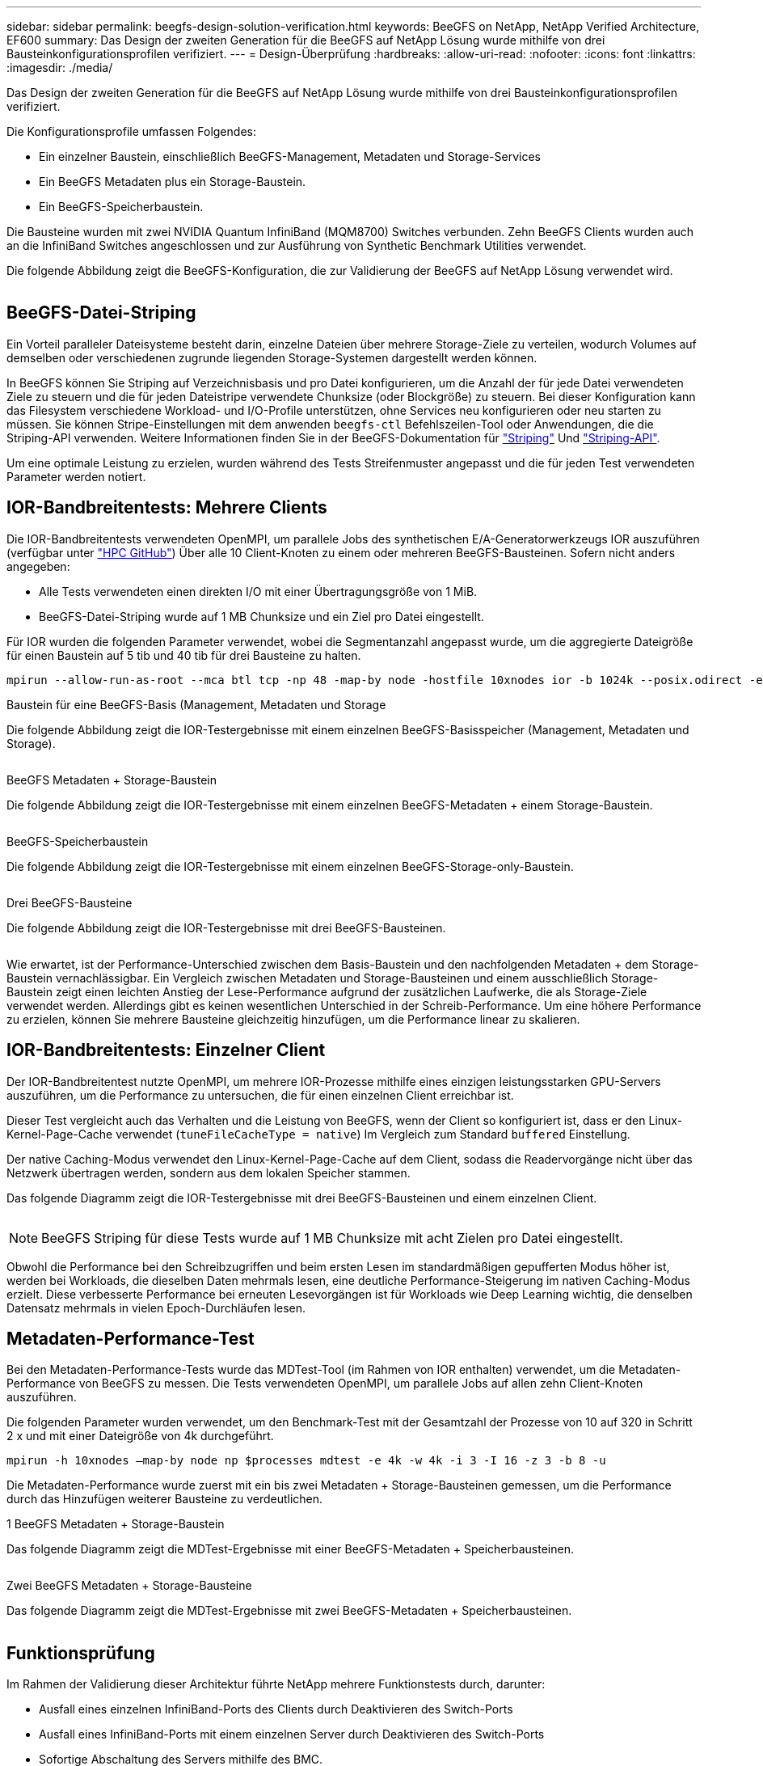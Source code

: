 ---
sidebar: sidebar 
permalink: beegfs-design-solution-verification.html 
keywords: BeeGFS on NetApp, NetApp Verified Architecture, EF600 
summary: Das Design der zweiten Generation für die BeeGFS auf NetApp Lösung wurde mithilfe von drei Bausteinkonfigurationsprofilen verifiziert. 
---
= Design-Überprüfung
:hardbreaks:
:allow-uri-read: 
:nofooter: 
:icons: font
:linkattrs: 
:imagesdir: ./media/


[role="lead"]
Das Design der zweiten Generation für die BeeGFS auf NetApp Lösung wurde mithilfe von drei Bausteinkonfigurationsprofilen verifiziert.

Die Konfigurationsprofile umfassen Folgendes:

* Ein einzelner Baustein, einschließlich BeeGFS-Management, Metadaten und Storage-Services
* Ein BeeGFS Metadaten plus ein Storage-Baustein.
* Ein BeeGFS-Speicherbaustein.


Die Bausteine wurden mit zwei NVIDIA Quantum InfiniBand (MQM8700) Switches verbunden. Zehn BeeGFS Clients wurden auch an die InfiniBand Switches angeschlossen und zur Ausführung von Synthetic Benchmark Utilities verwendet.

Die folgende Abbildung zeigt die BeeGFS-Konfiguration, die zur Validierung der BeeGFS auf NetApp Lösung verwendet wird.

image:beegfs-design-image12.png[""]



== BeeGFS-Datei-Striping

Ein Vorteil paralleler Dateisysteme besteht darin, einzelne Dateien über mehrere Storage-Ziele zu verteilen, wodurch Volumes auf demselben oder verschiedenen zugrunde liegenden Storage-Systemen dargestellt werden können.

In BeeGFS können Sie Striping auf Verzeichnisbasis und pro Datei konfigurieren, um die Anzahl der für jede Datei verwendeten Ziele zu steuern und die für jeden Dateistripe verwendete Chunksize (oder Blockgröße) zu steuern. Bei dieser Konfiguration kann das Filesystem verschiedene Workload- und I/O-Profile unterstützen, ohne Services neu konfigurieren oder neu starten zu müssen. Sie können Stripe-Einstellungen mit dem anwenden `beegfs-ctl` Befehlszeilen-Tool oder Anwendungen, die die Striping-API verwenden. Weitere Informationen finden Sie in der BeeGFS-Dokumentation für https://doc.beegfs.io/latest/advanced_topics/striping.html["Striping"^] Und https://doc.beegfs.io/latest/reference/striping_api.html["Striping-API"^].

Um eine optimale Leistung zu erzielen, wurden während des Tests Streifenmuster angepasst und die für jeden Test verwendeten Parameter werden notiert.



== IOR-Bandbreitentests: Mehrere Clients

Die IOR-Bandbreitentests verwendeten OpenMPI, um parallele Jobs des synthetischen E/A-Generatorwerkzeugs IOR auszuführen (verfügbar unter https://github.com/hpc/ior["HPC GitHub"^]) Über alle 10 Client-Knoten zu einem oder mehreren BeeGFS-Bausteinen. Sofern nicht anders angegeben:

* Alle Tests verwendeten einen direkten I/O mit einer Übertragungsgröße von 1 MiB.
* BeeGFS-Datei-Striping wurde auf 1 MB Chunksize und ein Ziel pro Datei eingestellt.


Für IOR wurden die folgenden Parameter verwendet, wobei die Segmentanzahl angepasst wurde, um die aggregierte Dateigröße für einen Baustein auf 5 tib und 40 tib für drei Bausteine zu halten.

....
mpirun --allow-run-as-root --mca btl tcp -np 48 -map-by node -hostfile 10xnodes ior -b 1024k --posix.odirect -e -t 1024k -s 54613 -z -C -F -E -k
....
.Baustein für eine BeeGFS-Basis (Management, Metadaten und Storage
Die folgende Abbildung zeigt die IOR-Testergebnisse mit einem einzelnen BeeGFS-Basisspeicher (Management, Metadaten und Storage).

image:beegfs-design-image13.png[""]

.BeeGFS Metadaten + Storage-Baustein
Die folgende Abbildung zeigt die IOR-Testergebnisse mit einem einzelnen BeeGFS-Metadaten + einem Storage-Baustein.

image:beegfs-design-image14.png[""]

.BeeGFS-Speicherbaustein
Die folgende Abbildung zeigt die IOR-Testergebnisse mit einem einzelnen BeeGFS-Storage-only-Baustein.

image:beegfs-design-image15.png[""]

.Drei BeeGFS-Bausteine
Die folgende Abbildung zeigt die IOR-Testergebnisse mit drei BeeGFS-Bausteinen.

image:beegfs-design-image16.png[""]

Wie erwartet, ist der Performance-Unterschied zwischen dem Basis-Baustein und den nachfolgenden Metadaten + dem Storage-Baustein vernachlässigbar. Ein Vergleich zwischen Metadaten und Storage-Bausteinen und einem ausschließlich Storage-Baustein zeigt einen leichten Anstieg der Lese-Performance aufgrund der zusätzlichen Laufwerke, die als Storage-Ziele verwendet werden. Allerdings gibt es keinen wesentlichen Unterschied in der Schreib-Performance. Um eine höhere Performance zu erzielen, können Sie mehrere Bausteine gleichzeitig hinzufügen, um die Performance linear zu skalieren.



== IOR-Bandbreitentests: Einzelner Client

Der IOR-Bandbreitentest nutzte OpenMPI, um mehrere IOR-Prozesse mithilfe eines einzigen leistungsstarken GPU-Servers auszuführen, um die Performance zu untersuchen, die für einen einzelnen Client erreichbar ist.

Dieser Test vergleicht auch das Verhalten und die Leistung von BeeGFS, wenn der Client so konfiguriert ist, dass er den Linux-Kernel-Page-Cache verwendet (`tuneFileCacheType = native`) Im Vergleich zum Standard `buffered` Einstellung.

Der native Caching-Modus verwendet den Linux-Kernel-Page-Cache auf dem Client, sodass die Readervorgänge nicht über das Netzwerk übertragen werden, sondern aus dem lokalen Speicher stammen.

Das folgende Diagramm zeigt die IOR-Testergebnisse mit drei BeeGFS-Bausteinen und einem einzelnen Client.

image:beegfs-design-image17.png[""]


NOTE: BeeGFS Striping für diese Tests wurde auf 1 MB Chunksize mit acht Zielen pro Datei eingestellt.

Obwohl die Performance bei den Schreibzugriffen und beim ersten Lesen im standardmäßigen gepufferten Modus höher ist, werden bei Workloads, die dieselben Daten mehrmals lesen, eine deutliche Performance-Steigerung im nativen Caching-Modus erzielt. Diese verbesserte Performance bei erneuten Lesevorgängen ist für Workloads wie Deep Learning wichtig, die denselben Datensatz mehrmals in vielen Epoch-Durchläufen lesen.



== Metadaten-Performance-Test

Bei den Metadaten-Performance-Tests wurde das MDTest-Tool (im Rahmen von IOR enthalten) verwendet, um die Metadaten-Performance von BeeGFS zu messen. Die Tests verwendeten OpenMPI, um parallele Jobs auf allen zehn Client-Knoten auszuführen.

Die folgenden Parameter wurden verwendet, um den Benchmark-Test mit der Gesamtzahl der Prozesse von 10 auf 320 in Schritt 2 x und mit einer Dateigröße von 4k durchgeführt.

....
mpirun -h 10xnodes –map-by node np $processes mdtest -e 4k -w 4k -i 3 -I 16 -z 3 -b 8 -u
....
Die Metadaten-Performance wurde zuerst mit ein bis zwei Metadaten + Storage-Bausteinen gemessen, um die Performance durch das Hinzufügen weiterer Bausteine zu verdeutlichen.

.1 BeeGFS Metadaten + Storage-Baustein
Das folgende Diagramm zeigt die MDTest-Ergebnisse mit einer BeeGFS-Metadaten + Speicherbausteinen.

image:beegfs-design-image18.png[""]

.Zwei BeeGFS Metadaten + Storage-Bausteine
Das folgende Diagramm zeigt die MDTest-Ergebnisse mit zwei BeeGFS-Metadaten + Speicherbausteinen.

image:beegfs-design-image19.png[""]



== Funktionsprüfung

Im Rahmen der Validierung dieser Architektur führte NetApp mehrere Funktionstests durch, darunter:

* Ausfall eines einzelnen InfiniBand-Ports des Clients durch Deaktivieren des Switch-Ports
* Ausfall eines InfiniBand-Ports mit einem einzelnen Server durch Deaktivieren des Switch-Ports
* Sofortige Abschaltung des Servers mithilfe des BMC.
* Anmutig Platzierung eines Node im Standby-Modus und Failover-Betrieb zu einem anderen Node
* Anmutig Setzen eines Node wieder online und Failback-Services auf den ursprünglichen Node.
* Schalten Sie einen der InfiniBand-Switches mithilfe der PDU aus. Alle Tests wurden durchgeführt, während Belastungstests mit dem durchgeführt wurden `sysSessionChecksEnabled: false` Parameter auf BeeGFS-Clients gesetzt. Es wurden keine Fehler oder Störungen bei I/O festgestellt.



NOTE: Es ist ein bekanntes Problem aufgetreten (siehe https://github.com/netappeseries/beegfs/blob/master/CHANGELOG.md["Changelog"^]) Wenn BeeGFS-Client/Server-RDMA-Verbindungen unerwartet unterbrochen werden, entweder durch Ausfall der primären Schnittstelle (wie in definiert `connInterfacesFile`) Oder ein BeeGFS-Server fällt aus. Aktive Client-I/O kann bis zu zehn Minuten lang aufhängen, bevor der Vorgang fortgesetzt wird. Dieses Problem tritt nicht auf, wenn BeeGFS-Knoten ordnungsgemäß für geplante Wartung in den Standby-Modus versetzt oder TCP verwendet wird.



== Validierung von NVIDIA DGX SuperPOD und BasePOD

NetApp validierte eine Storage-Lösung für IANVIDDGX A100 SuperPOD unter Verwendung eines ähnlichen BeeGFS Filesystem, das aus drei Bausteinen mit den Metadaten und angewandtem Storage-Konfigurationsprofil besteht. Die Qualifizierung bestand darin, die von dieser NVA beschriebene Lösung mit zwanzig DGX A100 GPU-Servern zu testen, auf denen eine Vielzahl von Storage-, Machine-Learning- und Deep-Learning-Benchmarks ausgeführt wurden. Aufbauend auf der Validierung mit DGX A100 SuperPOD von NVIDIA wurde die BeeGFS auf NetApp Lösung für DGX SuperPOD H100-, H200- und B200-Systeme genehmigt. Diese Erweiterung basiert auf der Erfüllung der zuvor mit dem NVIDIA DGX A100 validierten Benchmarks und Systemanforderungen.

Weitere Informationen finden Sie unter https://www.netapp.com/pdf.html?item=/media/72718-nva-1167-DESIGN.pdf["NVIDIA DGX SuperPOD mit NetApp"^] Und https://www.nvidia.com/en-us/data-center/dgx-basepod/["NVIDIA DGX BasePOD"^].
